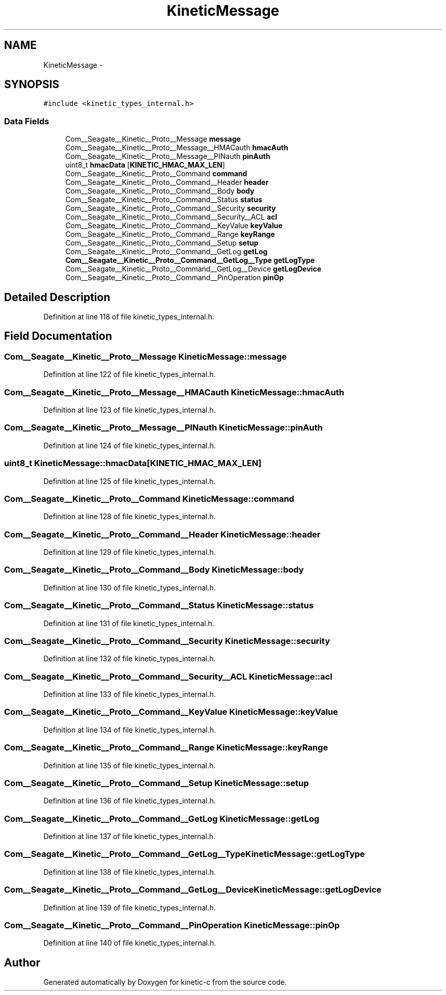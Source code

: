 .TH "KineticMessage" 3 "Fri Mar 13 2015" "Version v0.12.0" "kinetic-c" \" -*- nroff -*-
.ad l
.nh
.SH NAME
KineticMessage \- 
.SH SYNOPSIS
.br
.PP
.PP
\fC#include <kinetic_types_internal\&.h>\fP
.SS "Data Fields"

.in +1c
.ti -1c
.RI "Com__Seagate__Kinetic__Proto__Message \fBmessage\fP"
.br
.ti -1c
.RI "Com__Seagate__Kinetic__Proto__Message__HMACauth \fBhmacAuth\fP"
.br
.ti -1c
.RI "Com__Seagate__Kinetic__Proto__Message__PINauth \fBpinAuth\fP"
.br
.ti -1c
.RI "uint8_t \fBhmacData\fP [\fBKINETIC_HMAC_MAX_LEN\fP]"
.br
.ti -1c
.RI "Com__Seagate__Kinetic__Proto__Command \fBcommand\fP"
.br
.ti -1c
.RI "Com__Seagate__Kinetic__Proto__Command__Header \fBheader\fP"
.br
.ti -1c
.RI "Com__Seagate__Kinetic__Proto__Command__Body \fBbody\fP"
.br
.ti -1c
.RI "Com__Seagate__Kinetic__Proto__Command__Status \fBstatus\fP"
.br
.ti -1c
.RI "Com__Seagate__Kinetic__Proto__Command__Security \fBsecurity\fP"
.br
.ti -1c
.RI "Com__Seagate__Kinetic__Proto__Command__Security__ACL \fBacl\fP"
.br
.ti -1c
.RI "Com__Seagate__Kinetic__Proto__Command__KeyValue \fBkeyValue\fP"
.br
.ti -1c
.RI "Com__Seagate__Kinetic__Proto__Command__Range \fBkeyRange\fP"
.br
.ti -1c
.RI "Com__Seagate__Kinetic__Proto__Command__Setup \fBsetup\fP"
.br
.ti -1c
.RI "Com__Seagate__Kinetic__Proto__Command__GetLog \fBgetLog\fP"
.br
.ti -1c
.RI "\fBCom__Seagate__Kinetic__Proto__Command__GetLog__Type\fP \fBgetLogType\fP"
.br
.ti -1c
.RI "Com__Seagate__Kinetic__Proto__Command__GetLog__Device \fBgetLogDevice\fP"
.br
.ti -1c
.RI "Com__Seagate__Kinetic__Proto__Command__PinOperation \fBpinOp\fP"
.br
.in -1c
.SH "Detailed Description"
.PP 
Definition at line 118 of file kinetic_types_internal\&.h\&.
.SH "Field Documentation"
.PP 
.SS "Com__Seagate__Kinetic__Proto__Message KineticMessage::message"

.PP
Definition at line 122 of file kinetic_types_internal\&.h\&.
.SS "Com__Seagate__Kinetic__Proto__Message__HMACauth KineticMessage::hmacAuth"

.PP
Definition at line 123 of file kinetic_types_internal\&.h\&.
.SS "Com__Seagate__Kinetic__Proto__Message__PINauth KineticMessage::pinAuth"

.PP
Definition at line 124 of file kinetic_types_internal\&.h\&.
.SS "uint8_t KineticMessage::hmacData[\fBKINETIC_HMAC_MAX_LEN\fP]"

.PP
Definition at line 125 of file kinetic_types_internal\&.h\&.
.SS "Com__Seagate__Kinetic__Proto__Command KineticMessage::command"

.PP
Definition at line 128 of file kinetic_types_internal\&.h\&.
.SS "Com__Seagate__Kinetic__Proto__Command__Header KineticMessage::header"

.PP
Definition at line 129 of file kinetic_types_internal\&.h\&.
.SS "Com__Seagate__Kinetic__Proto__Command__Body KineticMessage::body"

.PP
Definition at line 130 of file kinetic_types_internal\&.h\&.
.SS "Com__Seagate__Kinetic__Proto__Command__Status KineticMessage::status"

.PP
Definition at line 131 of file kinetic_types_internal\&.h\&.
.SS "Com__Seagate__Kinetic__Proto__Command__Security KineticMessage::security"

.PP
Definition at line 132 of file kinetic_types_internal\&.h\&.
.SS "Com__Seagate__Kinetic__Proto__Command__Security__ACL KineticMessage::acl"

.PP
Definition at line 133 of file kinetic_types_internal\&.h\&.
.SS "Com__Seagate__Kinetic__Proto__Command__KeyValue KineticMessage::keyValue"

.PP
Definition at line 134 of file kinetic_types_internal\&.h\&.
.SS "Com__Seagate__Kinetic__Proto__Command__Range KineticMessage::keyRange"

.PP
Definition at line 135 of file kinetic_types_internal\&.h\&.
.SS "Com__Seagate__Kinetic__Proto__Command__Setup KineticMessage::setup"

.PP
Definition at line 136 of file kinetic_types_internal\&.h\&.
.SS "Com__Seagate__Kinetic__Proto__Command__GetLog KineticMessage::getLog"

.PP
Definition at line 137 of file kinetic_types_internal\&.h\&.
.SS "\fBCom__Seagate__Kinetic__Proto__Command__GetLog__Type\fP KineticMessage::getLogType"

.PP
Definition at line 138 of file kinetic_types_internal\&.h\&.
.SS "Com__Seagate__Kinetic__Proto__Command__GetLog__Device KineticMessage::getLogDevice"

.PP
Definition at line 139 of file kinetic_types_internal\&.h\&.
.SS "Com__Seagate__Kinetic__Proto__Command__PinOperation KineticMessage::pinOp"

.PP
Definition at line 140 of file kinetic_types_internal\&.h\&.

.SH "Author"
.PP 
Generated automatically by Doxygen for kinetic-c from the source code\&.

